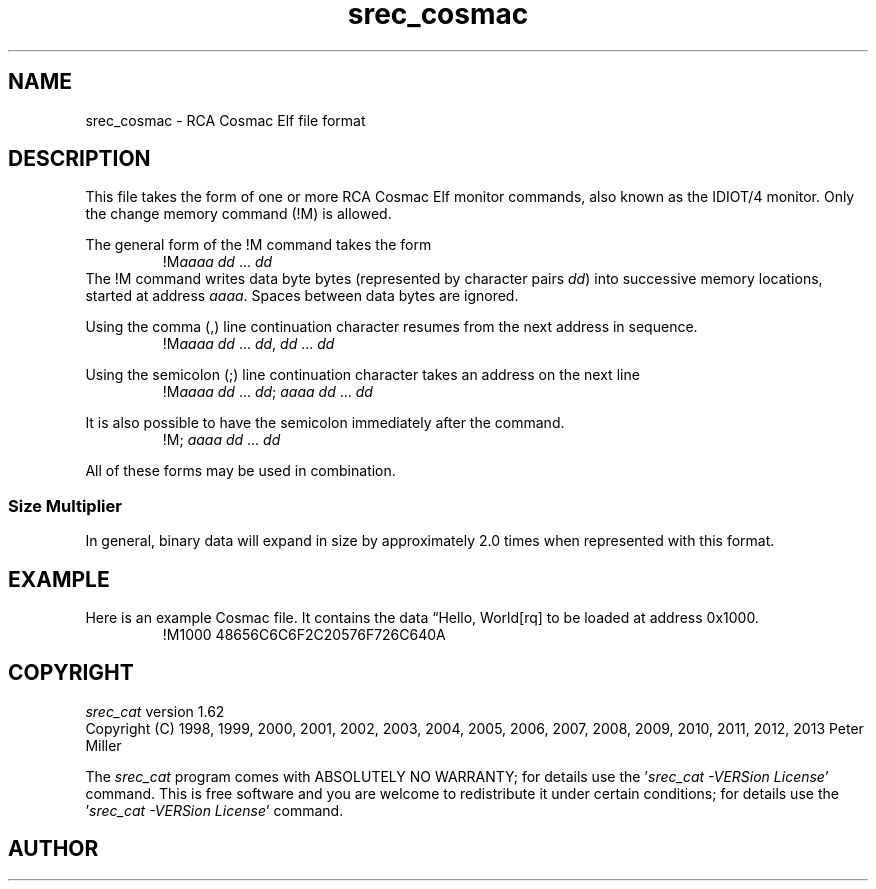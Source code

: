 .lf 1 ./man/man5/srec_cosmac.5
'\" t
.\"     srecord - manipulate eprom load files
.\"     Copyright (C) 2003, 2006-2009 Peter Miller
.\"
.\"     This program is free software; you can redistribute it and/or modify
.\"     it under the terms of the GNU General Public License as published by
.\"     the Free Software Foundation; either version 3 of the License, or
.\"     (at your option) any later version.
.\"
.\"     This program is distributed in the hope that it will be useful,
.\"     but WITHOUT ANY WARRANTY; without even the implied warranty of
.\"     MERCHANTABILITY or FITNESS FOR A PARTICULAR PURPOSE.  See the
.\"     GNU General Public License for more details.
.\"
.\"     You should have received a copy of the GNU General Public License
.\"     along with this program. If not, see
.\"     <http://www.gnu.org/licenses/>.
.\"
.ds n) srec_cosmac
.TH \*(n) 5 SRecord "Reference Manual"
.SH NAME
srec_cosmac \- RCA Cosmac Elf file format
.if require_index \{
.\}
.SH DESCRIPTION
This file takes the form of one or more RCA Cosmac Elf monitor commands,
also known as the IDIOT/4 monitor.
Only the change memory command (\f[CW]!M\fP) is allowed.
.PP
The general form of the \f[CW]!M\fP command takes the form
.RS
!M\fIaaaa\fP \fIdd\fP ... \fIdd\fP
.RE
The \f[CW]!M\fP command writes data byte bytes (represented by character
pairs \fIdd\fP) into successive memory locations, started at address
\fIaaaa\fP.
Spaces between data bytes are ignored.
.PP
Using the comma (\f[CW],\fP) line continuation character resumes from
the next address in sequence.
.RS
!M\fIaaaa\fP \fIdd\fP ... \fIdd\fP,
\fIdd\fP ... \fIdd\fP
.RE
.PP
Using the semicolon (\f[CW];\fP) line continuation character
takes an address on the next line
.RS
!M\fIaaaa\fP \fIdd\fP ... \fIdd\fP;
\fIaaaa\fP \fIdd\fP ... \fIdd\fP
.RE
.PP
It is also possible to have the semicolon immediately after the command.
.RS
!M;
\fIaaaa\fP \fIdd\fP ... \fIdd\fP
.RE
.PP
All of these forms may be used in combination.
.SS Size Multiplier
In general, binary data will expand in size by approximately 2.0 times
when represented with this format.
.\" ------------------------------------------------------------------------
.br
.ne 2i
.SH EXAMPLE
Here is an example Cosmac file.
It contains the data \[lq]Hello, World[rq] to be loaded at address 0x1000.
.RS
.nf
.ft CW
!M1000 48656C6C6F2C20576F726C640A
.ft P
.fi
.RE
.\" ------------------------------------------------------------------------
.ds n) srec_cat
.lf 1 ./man/man1/z_copyright.so
.\"
.\"     srecord - manipulate eprom load files
.\"     Copyright (C) 1998, 2006-2009 Peter Miller
.\"
.\"     This program is free software; you can redistribute it and/or modify
.\"     it under the terms of the GNU General Public License as published by
.\"     the Free Software Foundation; either version 3 of the License, or
.\"     (at your option) any later version.
.\"
.\"     This program is distributed in the hope that it will be useful,
.\"     but WITHOUT ANY WARRANTY; without even the implied warranty of
.\"     MERCHANTABILITY or FITNESS FOR A PARTICULAR PURPOSE.  See the
.\"     GNU General Public License for more details.
.\"
.\"     You should have received a copy of the GNU General Public License
.\"     along with this program. If not, see
.\"     <http://www.gnu.org/licenses/>.
.\"
.br
.ne 1i
.SH COPYRIGHT
.lf 1 ./etc/version.so
.ds V) 1.62.D001
.ds v) 1.62
.ds Y) 1998, 1999, 2000, 2001, 2002, 2003, 2004, 2005, 2006, 2007, 2008, 2009, 2010, 2011, 2012, 2013
.lf 23 ./man/man1/z_copyright.so
.I \*(n)
version \*(v)
.br
Copyright
.if n (C)
.if t \(co
\*(Y) Peter Miller
.br
.PP
The
.I \*(n)
program comes with ABSOLUTELY NO WARRANTY;
for details use the '\fI\*(n) \-VERSion License\fP' command.
This is free software
and you are welcome to redistribute it under certain conditions;
for details use the '\fI\*(n) \-VERSion License\fP' command.
.br
.ne 1i
.SH AUTHOR
.TS
tab(;);
l r l.
Peter Miller;E\[hy]Mail:;pmiller@opensource.org.au
/\e/\e*;WWW:;http://miller.emu.id.au/pmiller/
.TE
.lf 80 ./man/man5/srec_cosmac.5
